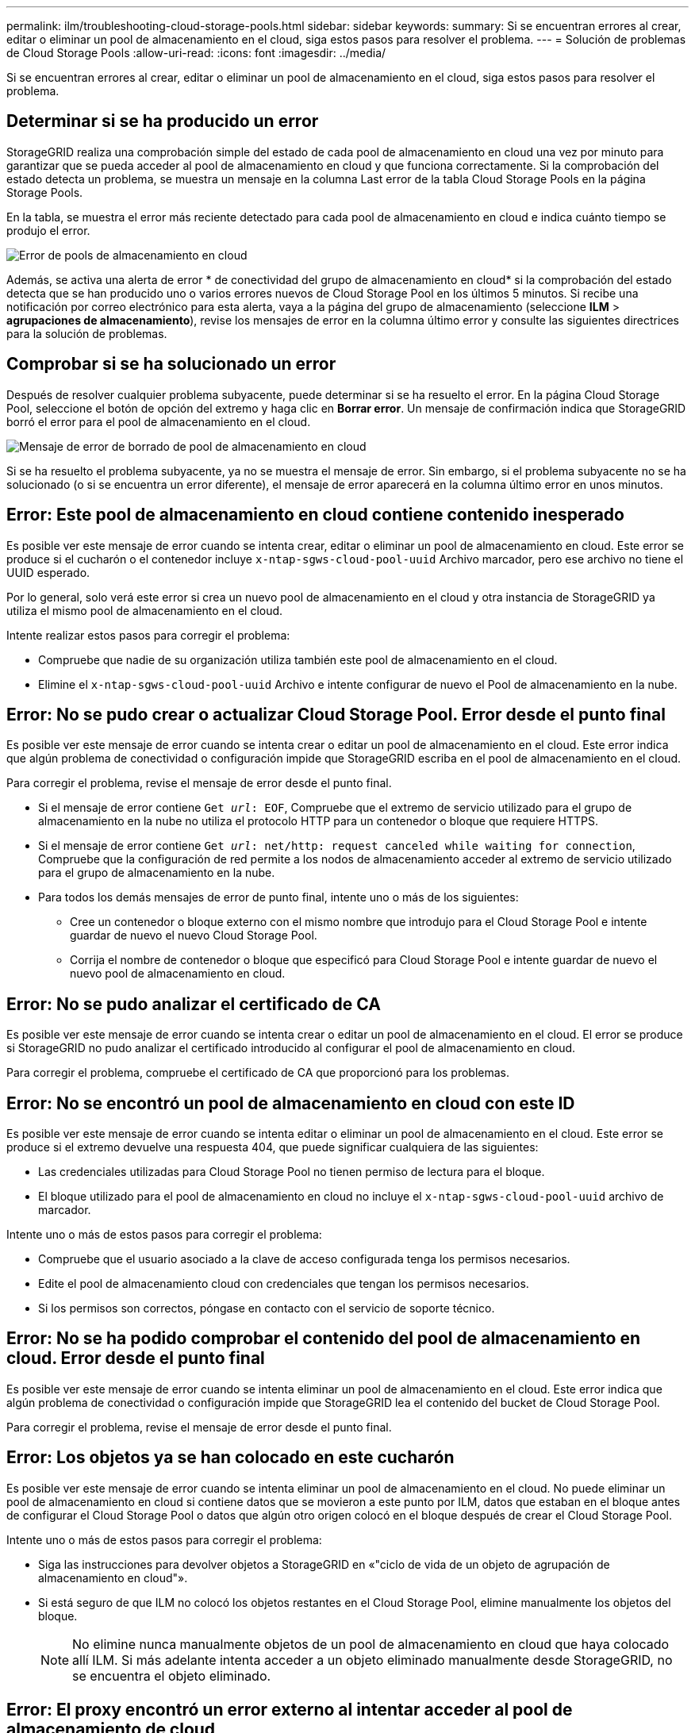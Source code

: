 ---
permalink: ilm/troubleshooting-cloud-storage-pools.html 
sidebar: sidebar 
keywords:  
summary: Si se encuentran errores al crear, editar o eliminar un pool de almacenamiento en el cloud, siga estos pasos para resolver el problema. 
---
= Solución de problemas de Cloud Storage Pools
:allow-uri-read: 
:icons: font
:imagesdir: ../media/


[role="lead"]
Si se encuentran errores al crear, editar o eliminar un pool de almacenamiento en el cloud, siga estos pasos para resolver el problema.



== Determinar si se ha producido un error

StorageGRID realiza una comprobación simple del estado de cada pool de almacenamiento en cloud una vez por minuto para garantizar que se pueda acceder al pool de almacenamiento en cloud y que funciona correctamente. Si la comprobación del estado detecta un problema, se muestra un mensaje en la columna Last error de la tabla Cloud Storage Pools en la página Storage Pools.

En la tabla, se muestra el error más reciente detectado para cada pool de almacenamiento en cloud e indica cuánto tiempo se produjo el error.

image::../media/cloud_storage_pools_error.png[Error de pools de almacenamiento en cloud]

Además, se activa una alerta de error * de conectividad del grupo de almacenamiento en cloud* si la comprobación del estado detecta que se han producido uno o varios errores nuevos de Cloud Storage Pool en los últimos 5 minutos. Si recibe una notificación por correo electrónico para esta alerta, vaya a la página del grupo de almacenamiento (seleccione *ILM* > *agrupaciones de almacenamiento*), revise los mensajes de error en la columna último error y consulte las siguientes directrices para la solución de problemas.



== Comprobar si se ha solucionado un error

Después de resolver cualquier problema subyacente, puede determinar si se ha resuelto el error. En la página Cloud Storage Pool, seleccione el botón de opción del extremo y haga clic en *Borrar error*. Un mensaje de confirmación indica que StorageGRID borró el error para el pool de almacenamiento en el cloud.

image::../media/cloud_storage_pool_clear_error_message.png[Mensaje de error de borrado de pool de almacenamiento en cloud]

Si se ha resuelto el problema subyacente, ya no se muestra el mensaje de error. Sin embargo, si el problema subyacente no se ha solucionado (o si se encuentra un error diferente), el mensaje de error aparecerá en la columna último error en unos minutos.



== Error: Este pool de almacenamiento en cloud contiene contenido inesperado

Es posible ver este mensaje de error cuando se intenta crear, editar o eliminar un pool de almacenamiento en cloud. Este error se produce si el cucharón o el contenedor incluye `x-ntap-sgws-cloud-pool-uuid` Archivo marcador, pero ese archivo no tiene el UUID esperado.

Por lo general, solo verá este error si crea un nuevo pool de almacenamiento en el cloud y otra instancia de StorageGRID ya utiliza el mismo pool de almacenamiento en el cloud.

Intente realizar estos pasos para corregir el problema:

* Compruebe que nadie de su organización utiliza también este pool de almacenamiento en el cloud.
* Elimine el `x-ntap-sgws-cloud-pool-uuid` Archivo e intente configurar de nuevo el Pool de almacenamiento en la nube.




== Error: No se pudo crear o actualizar Cloud Storage Pool. Error desde el punto final

Es posible ver este mensaje de error cuando se intenta crear o editar un pool de almacenamiento en el cloud. Este error indica que algún problema de conectividad o configuración impide que StorageGRID escriba en el pool de almacenamiento en el cloud.

Para corregir el problema, revise el mensaje de error desde el punto final.

* Si el mensaje de error contiene `Get _url_: EOF`, Compruebe que el extremo de servicio utilizado para el grupo de almacenamiento en la nube no utiliza el protocolo HTTP para un contenedor o bloque que requiere HTTPS.
* Si el mensaje de error contiene `Get _url_: net/http: request canceled while waiting for connection`, Compruebe que la configuración de red permite a los nodos de almacenamiento acceder al extremo de servicio utilizado para el grupo de almacenamiento en la nube.
* Para todos los demás mensajes de error de punto final, intente uno o más de los siguientes:
+
** Cree un contenedor o bloque externo con el mismo nombre que introdujo para el Cloud Storage Pool e intente guardar de nuevo el nuevo Cloud Storage Pool.
** Corrija el nombre de contenedor o bloque que especificó para Cloud Storage Pool e intente guardar de nuevo el nuevo pool de almacenamiento en cloud.






== Error: No se pudo analizar el certificado de CA

Es posible ver este mensaje de error cuando se intenta crear o editar un pool de almacenamiento en el cloud. El error se produce si StorageGRID no pudo analizar el certificado introducido al configurar el pool de almacenamiento en cloud.

Para corregir el problema, compruebe el certificado de CA que proporcionó para los problemas.



== Error: No se encontró un pool de almacenamiento en cloud con este ID

Es posible ver este mensaje de error cuando se intenta editar o eliminar un pool de almacenamiento en el cloud. Este error se produce si el extremo devuelve una respuesta 404, que puede significar cualquiera de las siguientes:

* Las credenciales utilizadas para Cloud Storage Pool no tienen permiso de lectura para el bloque.
* El bloque utilizado para el pool de almacenamiento en cloud no incluye el `x-ntap-sgws-cloud-pool-uuid` archivo de marcador.


Intente uno o más de estos pasos para corregir el problema:

* Compruebe que el usuario asociado a la clave de acceso configurada tenga los permisos necesarios.
* Edite el pool de almacenamiento cloud con credenciales que tengan los permisos necesarios.
* Si los permisos son correctos, póngase en contacto con el servicio de soporte técnico.




== Error: No se ha podido comprobar el contenido del pool de almacenamiento en cloud. Error desde el punto final

Es posible ver este mensaje de error cuando se intenta eliminar un pool de almacenamiento en el cloud. Este error indica que algún problema de conectividad o configuración impide que StorageGRID lea el contenido del bucket de Cloud Storage Pool.

Para corregir el problema, revise el mensaje de error desde el punto final.



== Error: Los objetos ya se han colocado en este cucharón

Es posible ver este mensaje de error cuando se intenta eliminar un pool de almacenamiento en el cloud. No puede eliminar un pool de almacenamiento en cloud si contiene datos que se movieron a este punto por ILM, datos que estaban en el bloque antes de configurar el Cloud Storage Pool o datos que algún otro origen colocó en el bloque después de crear el Cloud Storage Pool.

Intente uno o más de estos pasos para corregir el problema:

* Siga las instrucciones para devolver objetos a StorageGRID en «"ciclo de vida de un objeto de agrupación de almacenamiento en cloud"».
* Si está seguro de que ILM no colocó los objetos restantes en el Cloud Storage Pool, elimine manualmente los objetos del bloque.
+

NOTE: No elimine nunca manualmente objetos de un pool de almacenamiento en cloud que haya colocado allí ILM. Si más adelante intenta acceder a un objeto eliminado manualmente desde StorageGRID, no se encuentra el objeto eliminado.





== Error: El proxy encontró un error externo al intentar acceder al pool de almacenamiento de cloud

Es posible ver este mensaje de error si se configuró un proxy de almacenamiento no transparente entre los nodos de almacenamiento y el extremo externo de S3 utilizado para el pool de almacenamiento en el cloud. Este error ocurre si el servidor proxy externo no puede acceder al extremo de Cloud Storage Pool. Por ejemplo, es posible que el servidor DNS no pueda resolver el nombre de host o que haya un problema de red externo.

Intente uno o más de estos pasos para corregir el problema:

* Compruebe la configuración de Cloud Storage Pool (*ILM* > *agrupaciones de almacenamiento*).
* Compruebe la configuración de red del servidor proxy de almacenamiento.


.Información relacionada
link:lifecycle-of-cloud-storage-pool-object.html["Ciclo de vida de un objeto de Cloud Storage Pool"]
